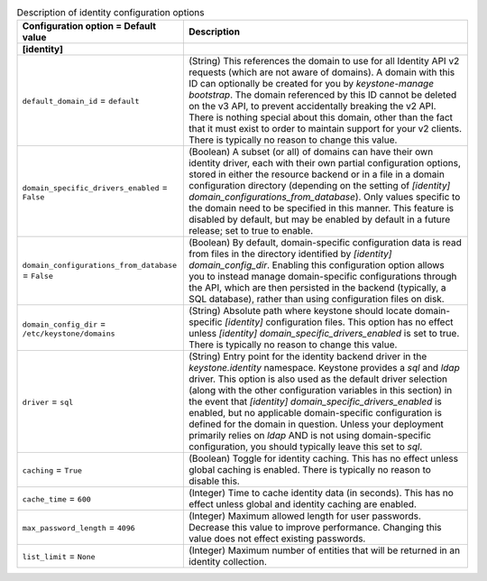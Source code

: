 ..
    Warning: Do not edit this file. It is automatically generated from the
    software project's code and your changes will be overwritten.

    The tool to generate this file lives in openstack-doc-tools repository.

    Please make any changes needed in the code, then run the
    autogenerate-config-doc tool from the openstack-doc-tools repository, or
    ask for help on the documentation mailing list, IRC channel or meeting.

.. _keystone-identity:

.. list-table:: Description of identity configuration options
   :header-rows: 1
   :class: config-ref-table

   * - Configuration option = Default value
     - Description
   * - **[identity]**
     -
   * - ``default_domain_id`` = ``default``
     - (String) This references the domain to use for all Identity API v2 requests (which are not aware of domains). A domain with this ID can optionally be created for you by `keystone-manage bootstrap`. The domain referenced by this ID cannot be deleted on the v3 API, to prevent accidentally breaking the v2 API. There is nothing special about this domain, other than the fact that it must exist to order to maintain support for your v2 clients. There is typically no reason to change this value.
   * - ``domain_specific_drivers_enabled`` = ``False``
     - (Boolean) A subset (or all) of domains can have their own identity driver, each with their own partial configuration options, stored in either the resource backend or in a file in a domain configuration directory (depending on the setting of `[identity] domain_configurations_from_database`). Only values specific to the domain need to be specified in this manner. This feature is disabled by default, but may be enabled by default in a future release; set to true to enable.
   * - ``domain_configurations_from_database`` = ``False``
     - (Boolean) By default, domain-specific configuration data is read from files in the directory identified by `[identity] domain_config_dir`. Enabling this configuration option allows you to instead manage domain-specific configurations through the API, which are then persisted in the backend (typically, a SQL database), rather than using configuration files on disk.
   * - ``domain_config_dir`` = ``/etc/keystone/domains``
     - (String) Absolute path where keystone should locate domain-specific `[identity]` configuration files. This option has no effect unless `[identity] domain_specific_drivers_enabled` is set to true. There is typically no reason to change this value.
   * - ``driver`` = ``sql``
     - (String) Entry point for the identity backend driver in the `keystone.identity` namespace. Keystone provides a `sql` and `ldap` driver. This option is also used as the default driver selection (along with the other configuration variables in this section) in the event that `[identity] domain_specific_drivers_enabled` is enabled, but no applicable domain-specific configuration is defined for the domain in question. Unless your deployment primarily relies on `ldap` AND is not using domain-specific configuration, you should typically leave this set to `sql`.
   * - ``caching`` = ``True``
     - (Boolean) Toggle for identity caching. This has no effect unless global caching is enabled. There is typically no reason to disable this.
   * - ``cache_time`` = ``600``
     - (Integer) Time to cache identity data (in seconds). This has no effect unless global and identity caching are enabled.
   * - ``max_password_length`` = ``4096``
     - (Integer) Maximum allowed length for user passwords. Decrease this value to improve performance. Changing this value does not effect existing passwords.
   * - ``list_limit`` = ``None``
     - (Integer) Maximum number of entities that will be returned in an identity collection.
